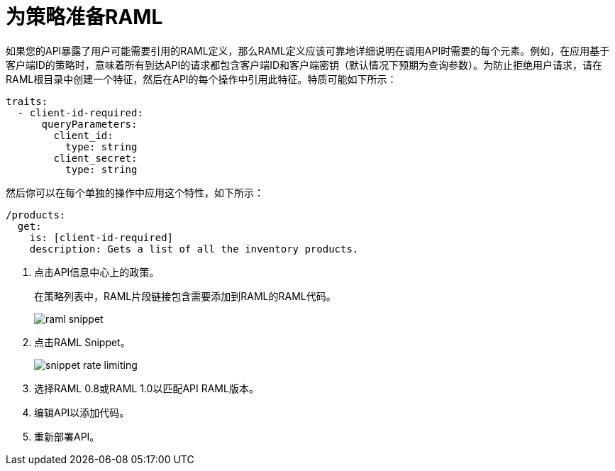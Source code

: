 = 为策略准备RAML

如果您的API暴露了用户可能需要引用的RAML定义，那么RAML定义应该可靠地详细说明在调用API时需要的每个元素。例如，在应用基于客户端ID的策略时，意味着所有到达API的请求都包含客户端ID和客户端密钥（默认情况下预期为查询参数）。为防止拒绝用户请求，请在RAML根目录中创建一个特征，然后在API的每个操作中引用此特征。特质可能如下所示：

[source,yaml,linenums]
----
traits:
  - client-id-required:
      queryParameters:
        client_id:
          type: string
        client_secret:
          type: string
----

然后你可以在每个单独的操作中应用这个特性，如下所示：

[source,yaml,linenums]
----
/products:
  get:
    is: [client-id-required]
    description: Gets a list of all the inventory products.
----

. 点击API信息中心上的政策。
+ 
在策略列表中，RAML片段链接包含需要添加到RAML的RAML代码。
+
image::raml-snippet.png[]
. 点击RAML Snippet。
+
image::snippet-rate-limiting.png[]
. 选择RAML 0.8或RAML 1.0以匹配API RAML版本。
. 编辑API以添加代码。
. 重新部署API。
